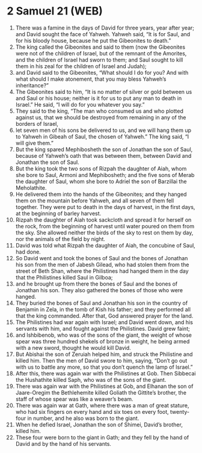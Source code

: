 * 2 Samuel 21 (WEB)
:PROPERTIES:
:ID: WEB/10-2SA21
:END:

1. There was a famine in the days of David for three years, year after year; and David sought the face of Yahweh. Yahweh said, “It is for Saul, and for his bloody house, because he put the Gibeonites to death.”
2. The king called the Gibeonites and said to them (now the Gibeonites were not of the children of Israel, but of the remnant of the Amorites, and the children of Israel had sworn to them; and Saul sought to kill them in his zeal for the children of Israel and Judah);
3. and David said to the Gibeonites, “What should I do for you? And with what should I make atonement, that you may bless Yahweh’s inheritance?”
4. The Gibeonites said to him, “It is no matter of silver or gold between us and Saul or his house; neither is it for us to put any man to death in Israel.” He said, “I will do for you whatever you say.”
5. They said to the king, “The man who consumed us and who plotted against us, that we should be destroyed from remaining in any of the borders of Israel,
6. let seven men of his sons be delivered to us, and we will hang them up to Yahweh in Gibeah of Saul, the chosen of Yahweh.” The king said, “I will give them.”
7. But the king spared Mephibosheth the son of Jonathan the son of Saul, because of Yahweh’s oath that was between them, between David and Jonathan the son of Saul.
8. But the king took the two sons of Rizpah the daughter of Aiah, whom she bore to Saul, Armoni and Mephibosheth; and the five sons of Merab the daughter of Saul, whom she bore to Adriel the son of Barzillai the Meholathite.
9. He delivered them into the hands of the Gibeonites; and they hanged them on the mountain before Yahweh, and all seven of them fell together. They were put to death in the days of harvest, in the first days, at the beginning of barley harvest.
10. Rizpah the daughter of Aiah took sackcloth and spread it for herself on the rock, from the beginning of harvest until water poured on them from the sky. She allowed neither the birds of the sky to rest on them by day, nor the animals of the field by night.
11. David was told what Rizpah the daughter of Aiah, the concubine of Saul, had done.
12. So David went and took the bones of Saul and the bones of Jonathan his son from the men of Jabesh Gilead, who had stolen them from the street of Beth Shan, where the Philistines had hanged them in the day that the Philistines killed Saul in Gilboa;
13. and he brought up from there the bones of Saul and the bones of Jonathan his son. They also gathered the bones of those who were hanged.
14. They buried the bones of Saul and Jonathan his son in the country of Benjamin in Zela, in the tomb of Kish his father; and they performed all that the king commanded. After that, God answered prayer for the land.
15. The Philistines had war again with Israel; and David went down, and his servants with him, and fought against the Philistines. David grew faint;
16. and Ishbibenob, who was of the sons of the giant, the weight of whose spear was three hundred shekels of bronze in weight, he being armed with a new sword, thought he would kill David.
17. But Abishai the son of Zeruiah helped him, and struck the Philistine and killed him. Then the men of David swore to him, saying, “Don’t go out with us to battle any more, so that you don’t quench the lamp of Israel.”
18. After this, there was again war with the Philistines at Gob. Then Sibbecai the Hushathite killed Saph, who was of the sons of the giant.
19. There was again war with the Philistines at Gob, and Elhanan the son of Jaare-Oregim the Bethlehemite killed Goliath the Gittite’s brother, the staff of whose spear was like a weaver’s beam.
20. There was again war at Gath, where there was a man of great stature, who had six fingers on every hand and six toes on every foot, twenty-four in number, and he also was born to the giant.
21. When he defied Israel, Jonathan the son of Shimei, David’s brother, killed him.
22. These four were born to the giant in Gath; and they fell by the hand of David and by the hand of his servants.
